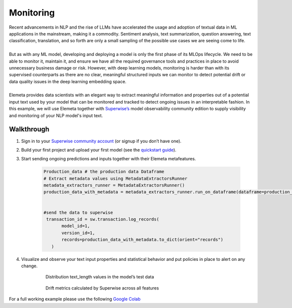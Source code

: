 Monitoring
=============
| Recent advancements in NLP and the rise of LLMs have accelerated the usage and adoption of textual data in ML applications in the mainstream, making it a commodity. Sentiment analysis, text summarization, question answering, text classification, translation, and so forth are only a small sampling of the possible use cases we are seeing come to life.
|
| But as with any ML model, developing and deploying a model is only the first phase of its MLOps lifecycle. We need to be able to monitor it, maintain it, and ensure we have all the required governance tools and practices in place to avoid unnecessary business damage or risk. However, with deep learning models, monitoring is harder than with its supervised counterparts as there are no clear, meaningful structured inputs we can monitor to detect potential drift or data quality issues in the deep learning embedding space.
|
| Elemeta provides data scientists with an elegant way to extract meaningful information and properties out of a potential input text used by your model that can be monitored and tracked to detect ongoing issues in an interpretable fashion. In this example, we will use Elemeta together with `Superwise’s <https://superwise.ai/>`_ model observability community edition to supply visibility and monitoring of your NLP model's input text.



Walkthrough
------------
#. Sign in to your `Superwise community account <https://portal.superwise.ai/account/sign-up>`_ (or signup if you don’t have one).
#. Build your first project and upload your first model (see the `quickstart guide <https://docs.superwise.ai/docs/quickstart-v2>`_).
#. Start sending ongoing predictions and inputs together with their Elemeta metafeatures.

    .. code-block:: python

        Production_data # the production data Dataframe
        # Extract metadata values using MetadataExtractorsRunner
        metadata_extractors_runner = MetadataExtractorsRunner()
        production_data_with_metadata = metadata_extractors_runner.run_on_dataframe(dataframe=production_data,text_column='content')


        #send the data to superwise
         transaction_id = sw.transaction.log_records(
               model_id=1,
               version_id=1,
               records=production_data_with_metadata.to_dict(orient="records")
           )
#. Visualize and observe your text input properties and statistical behavior and put policies in place to alert on any change.

    .. figure:: ../images/text_length_histogram_superwise.png
        :width: 600
        :alt: histogram of text_length feature

        Distribution text_length values in the model’s test data

    .. figure:: ../images/drift_metric_in_superwise.png
        :width: 600
        :alt: 3 metrics graphs over time

        Drift metrics calculated by Superwise across all features

For a full working example
please use the following `Google Colab <https://colab.research.google.com/github/superwise-ai/elemeta/blob/main/docs/notebooks/monitoring.ipynb>`_
